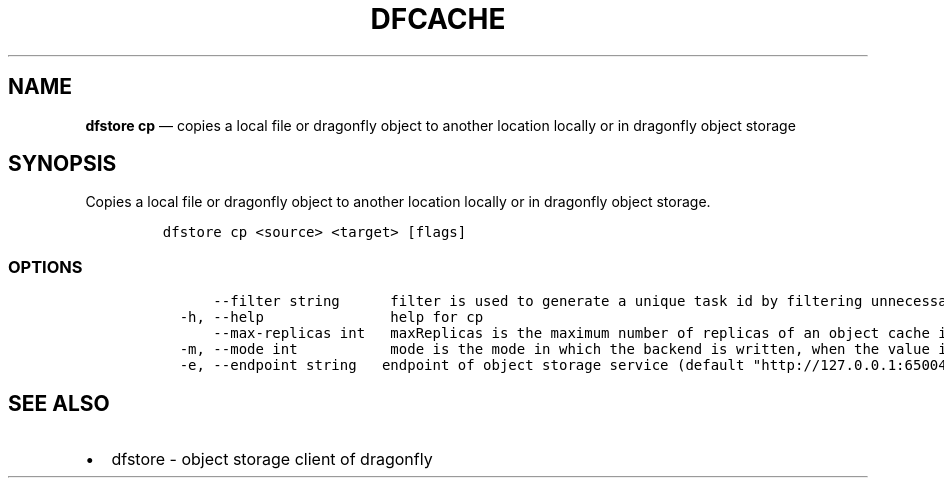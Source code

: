 .\" Automatically generated by Pandoc 2.13
.\"
.TH "DFCACHE" "1" "" "Version v2.0.4" "Frivolous \[lq]Dfstore\[rq] Documentation"
.hy
.SH NAME
.PP
\f[B]dfstore cp\f[R] \[em] copies a local file or dragonfly object to
another location locally or in dragonfly object storage
.SH SYNOPSIS
.PP
Copies a local file or dragonfly object to another location locally or
in dragonfly object storage.
.IP
.nf
\f[C]
dfstore cp <source> <target> [flags]
\f[R]
.fi
.SS OPTIONS
.IP
.nf
\f[C]
      --filter string      filter is used to generate a unique task id by filtering unnecessary query params in the URL, it is separated by & character
  -h, --help               help for cp
      --max-replicas int   maxReplicas is the maximum number of replicas of an object cache in seed peers (default 3)
  -m, --mode int           mode is the mode in which the backend is written, when the value is 0, it represents AsyncWriteBack, and when the value is 1, it represents WriteBack
  -e, --endpoint string   endpoint of object storage service (default \[dq]http://127.0.0.1:65004\[dq])
\f[R]
.fi
.SH SEE ALSO
.IP \[bu] 2
dfstore - object storage client of dragonfly
